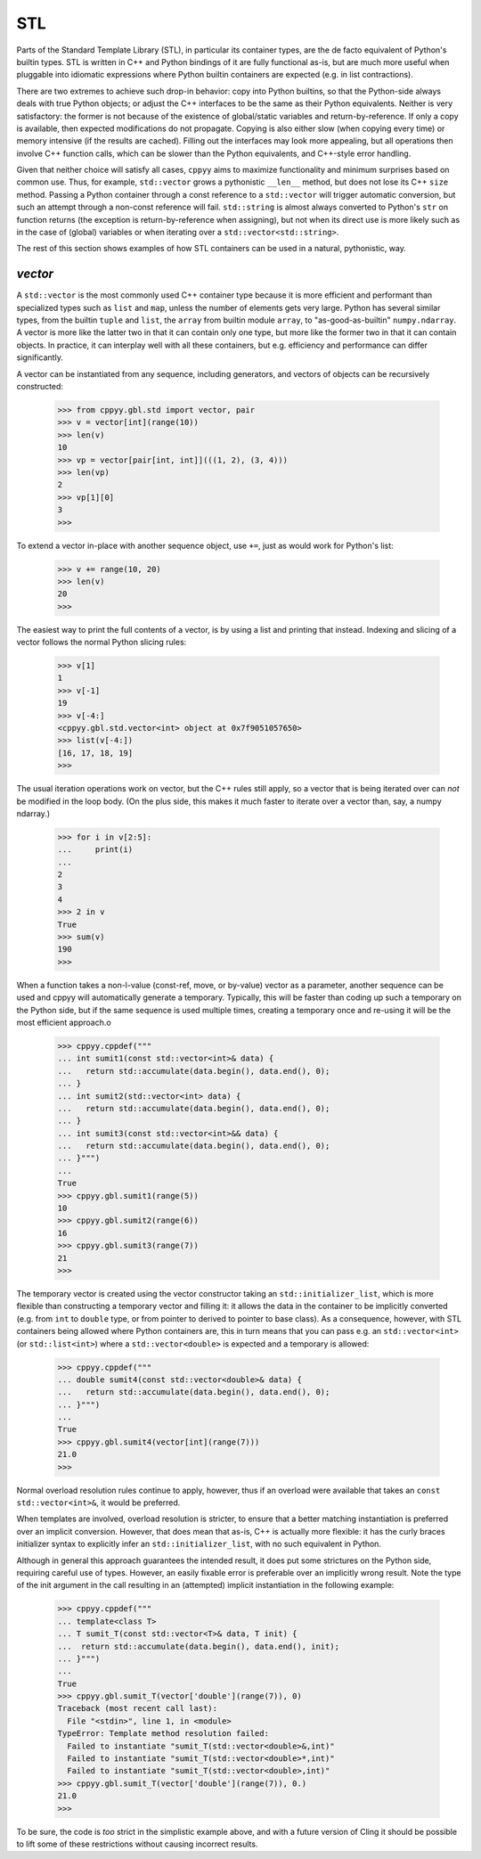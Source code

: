 .. _stl:


STL
===

Parts of the Standard Template Library (STL), in particular its container
types, are the de facto equivalent of Python's builtin types.
STL is written in C++ and Python bindings of it are fully functional as-is,
but are much more useful when pluggable into idiomatic expressions where
Python builtin containers are expected (e.g. in list contractions).

There are two extremes to achieve such drop-in behavior: copy into Python
builtins, so that the Python-side always deals with true Python objects; or
adjust the C++ interfaces to be the same as their Python equivalents.
Neither is very satisfactory: the former is not because of the existence of
global/static variables and return-by-reference.
If only a copy is available, then expected modifications do not propagate.
Copying is also either slow (when copying every time) or memory intensive (if
the results are cached).
Filling out the interfaces may look more appealing, but all operations then
involve C++ function calls, which can be slower than the Python equivalents,
and C++-style error handling.

Given that neither choice will satisfy all cases, ``cppyy`` aims to maximize
functionality and minimum surprises based on common use.
Thus, for example, ``std::vector`` grows a pythonistic ``__len__`` method,
but does not lose its C++ ``size`` method.
Passing a Python container through a const reference to a ``std::vector``
will trigger automatic conversion, but such an attempt through a non-const
reference will fail.
``std::string`` is almost always converted to Python's ``str`` on function
returns (the exception is return-by-reference when assigning), but not when
its direct use is more likely such as in the case of (global) variables or
when iterating over a ``std::vector<std::string>``.

The rest of this section shows examples of how STL containers can be used in
a natural, pythonistic, way.


`vector`
--------

A ``std::vector`` is the most commonly used C++ container type because it is
more efficient and performant than specialized types such as ``list`` and
``map``, unless the number of elements gets very large.
Python has several similar types, from the builtin ``tuple`` and ``list``,
the ``array`` from builtin module ``array``, to "as-good-as-builtin"
``numpy.ndarray``.
A vector is more like the latter two in that it can contain only one type,
but more like the former two in that it can contain objects.
In practice, it can interplay well with all these containers, but e.g.
efficiency and performance can differ significantly.

A vector can be instantiated from any sequence, including generators, and
vectors of objects can be recursively constructed:

  .. code-block:: python

    >>> from cppyy.gbl.std import vector, pair
    >>> v = vector[int](range(10))
    >>> len(v)
    10
    >>> vp = vector[pair[int, int]](((1, 2), (3, 4)))
    >>> len(vp)
    2
    >>> vp[1][0]
    3
    >>>

To extend a vector in-place with another sequence object, use ``+=``, just as
would work for Python's list:

  .. code-block:: python

    >>> v += range(10, 20)
    >>> len(v)
    20
    >>>
    
The easiest way to print the full contents of a vector, is by using a list
and printing that instead.
Indexing and slicing of a vector follows the normal Python slicing rules:

  .. code-block:: python

    >>> v[1]
    1
    >>> v[-1]
    19
    >>> v[-4:]
    <cppyy.gbl.std.vector<int> object at 0x7f9051057650>
    >>> list(v[-4:])
    [16, 17, 18, 19]
    >>>

The usual iteration operations work on vector, but the C++ rules still apply,
so a vector that is being iterated over can `not` be modified in the loop
body.
(On the plus side, this makes it much faster to iterate over a vector than,
say, a numpy ndarray.)

  .. code-block:: python

    >>> for i in v[2:5]:
    ...     print(i)
    ...
    2
    3
    4
    >>> 2 in v
    True
    >>> sum(v)
    190
    >>>

When a function takes a non-l-value (const-ref, move, or by-value) vector as
a parameter, another sequence can be used and cppyy will automatically
generate a temporary.
Typically, this will be faster than coding up such a temporary on the Python
side, but if the same sequence is used multiple times, creating a temporary
once and re-using it will be the most efficient approach.o

  .. code-block:: python

    >>> cppyy.cppdef("""
    ... int sumit1(const std::vector<int>& data) {
    ...   return std::accumulate(data.begin(), data.end(), 0);
    ... }
    ... int sumit2(std::vector<int> data) {
    ...   return std::accumulate(data.begin(), data.end(), 0);
    ... }
    ... int sumit3(const std::vector<int>&& data) {
    ...   return std::accumulate(data.begin(), data.end(), 0);
    ... }""")
    ...
    True
    >>> cppyy.gbl.sumit1(range(5))
    10
    >>> cppyy.gbl.sumit2(range(6))
    16
    >>> cppyy.gbl.sumit3(range(7))
    21
    >>>

The temporary vector is created using the vector constructor taking an
``std::initializer_list``, which is more flexible than constructing a
temporary vector and filling it: it allows the data in the container to be
implicitly converted (e.g. from ``int`` to ``double`` type, or from
pointer to derived to pointer to base class).
As a consequence, however, with STL containers being allowed where Python
containers are, this in turn means that you can pass e.g. an
``std::vector<int>`` (or ``std::list<int>``) where a ``std::vector<double>``
is expected and a temporary is allowed:

  .. code-block:: python

    >>> cppyy.cppdef("""
    ... double sumit4(const std::vector<double>& data) {
    ...   return std::accumulate(data.begin(), data.end(), 0);
    ... }""")
    ...
    True
    >>> cppyy.gbl.sumit4(vector[int](range(7)))
    21.0
    >>>

Normal overload resolution rules continue to apply, however, thus if an
overload were available that takes an ``const std::vector<int>&``, it would
be preferred.

When templates are involved, overload resolution is stricter, to ensure that
a better matching instantiation is preferred over an implicit conversion.
However, that does mean that as-is, C++ is actually more flexible: it has the
curly braces initializer syntax to explicitly infer an
``std::initializer_list``, with no such equivalent in Python.

Although in general this approach guarantees the intended result, it does put
some strictures on the Python side, requiring careful use of types.
However, an easily fixable error is preferable over an implicitly wrong
result.
Note the type of the init argument in the call resulting in an (attempted)
implicit instantiation in the following example:

  .. code-block:: python

    >>> cppyy.cppdef("""
    ... template<class T>
    ... T sumit_T(const std::vector<T>& data, T init) {
    ...  return std::accumulate(data.begin(), data.end(), init);
    ... }""")
    ...
    True
    >>> cppyy.gbl.sumit_T(vector['double'](range(7)), 0)
    Traceback (most recent call last):
      File "<stdin>", line 1, in <module>
    TypeError: Template method resolution failed:
      Failed to instantiate "sumit_T(std::vector<double>&,int)"
      Failed to instantiate "sumit_T(std::vector<double>*,int)"
      Failed to instantiate "sumit_T(std::vector<double>,int)"
    >>> cppyy.gbl.sumit_T(vector['double'](range(7)), 0.)
    21.0
    >>>

To be sure, the code is `too` strict in the simplistic example above, and
with a future version of Cling it should be possible to lift some of these
restrictions without causing incorrect results.

